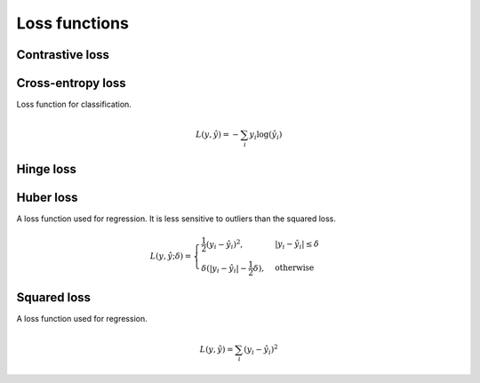 ===============
Loss functions
===============

""""""""""""""""
Contrastive loss
""""""""""""""""

""""""""""""""""""""""""""""""""
Cross-entropy loss
""""""""""""""""""""""""""""""""
Loss function for classification.

.. math::

  L(y,\hat{y}) = -\sum_i y_i \log(\hat{y}_i)


""""""""""""""""
Hinge loss
""""""""""""""""

""""""""""""""""
Huber loss
""""""""""""""""
A loss function used for regression. It is less sensitive to outliers than the squared loss.

.. math::

  L(y,\hat{y};\delta) = 
          \begin{cases}
              \frac{1}{2}(y_i - \hat{y}_i)^2, & \ |y_i - \hat{y}_i| \leq \delta \\
              \delta(|y_i - \hat{y}_i| - \frac{1}{2}\delta), & \text{otherwise}
          \end{cases}

""""""""""""""""
Squared loss
""""""""""""""""
A loss function used for regression. 

.. math::

  L(y,\hat{y}) = \sum_i (y_i - \hat{y}_i)^2
